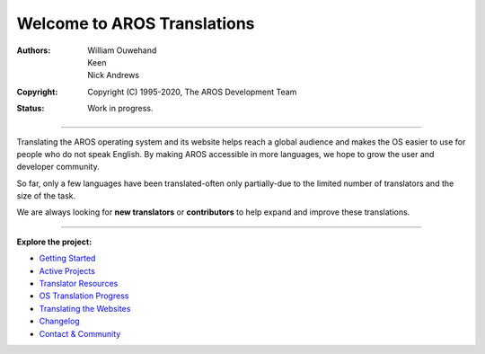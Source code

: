 ============================
Welcome to AROS Translations
============================

:Authors: William Ouwehand, Keen, Nick Andrews
:Copyright: Copyright (C) 1995-2020, The AROS Development Team
:Status: Work in progress.


----

Translating the AROS operating system and its website helps reach a global audience and makes the OS easier to use for people who do not speak English.
By making AROS accessible in more languages, we hope to grow the user and developer community.

So far, only a few languages have been translated-often only partially-due to the limited number of translators and the size of the task.

We are always looking for **new translators** or **contributors** to help expand and improve these translations.

----

**Explore the project:**

- `Getting Started`__
- `Active Projects`__
- `Translator Resources`__
- `OS Translation Progress`__
- `Translating the Websites`__
- `Changelog`__
- `Contact & Community`__

__ {{ localedocrootpath }}getting_started
__ {{ localedocrootpath }}projects
__ {{ localedocrootpath }}resources
__ {{ localedocrootpath }}progress
__ {{ localedocrootpath }}websites
__ {{ localedocrootpath }}changelog
__ {{ localedocrootpath }}contact